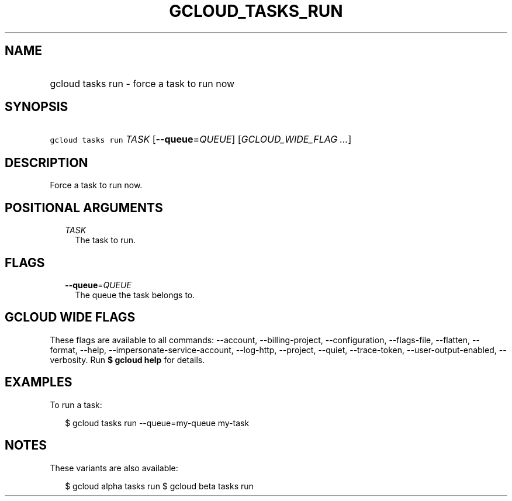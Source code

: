 
.TH "GCLOUD_TASKS_RUN" 1



.SH "NAME"
.HP
gcloud tasks run \- force a task to run now



.SH "SYNOPSIS"
.HP
\f5gcloud tasks run\fR \fITASK\fR [\fB\-\-queue\fR=\fIQUEUE\fR] [\fIGCLOUD_WIDE_FLAG\ ...\fR]



.SH "DESCRIPTION"

Force a task to run now.



.SH "POSITIONAL ARGUMENTS"

.RS 2m
.TP 2m
\fITASK\fR
The task to run.



.RE
.sp

.SH "FLAGS"

.RS 2m
.TP 2m
\fB\-\-queue\fR=\fIQUEUE\fR
The queue the task belongs to.


.RE
.sp

.SH "GCLOUD WIDE FLAGS"

These flags are available to all commands: \-\-account, \-\-billing\-project,
\-\-configuration, \-\-flags\-file, \-\-flatten, \-\-format, \-\-help,
\-\-impersonate\-service\-account, \-\-log\-http, \-\-project, \-\-quiet,
\-\-trace\-token, \-\-user\-output\-enabled, \-\-verbosity. Run \fB$ gcloud
help\fR for details.



.SH "EXAMPLES"

To run a task:

.RS 2m
$ gcloud tasks run \-\-queue=my\-queue my\-task
.RE



.SH "NOTES"

These variants are also available:

.RS 2m
$ gcloud alpha tasks run
$ gcloud beta tasks run
.RE

